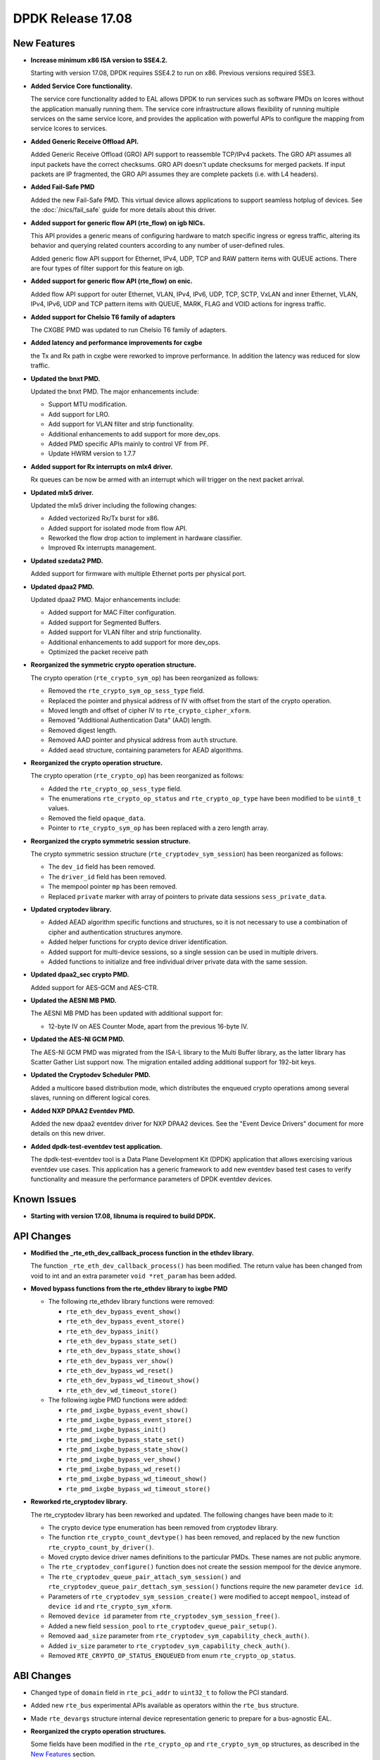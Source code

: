 DPDK Release 17.08
==================

.. **Read this first.**

   The text in the sections below explains how to update the release notes.

   Use proper spelling, capitalization and punctuation in all sections.

   Variable and config names should be quoted as fixed width text:
   ``LIKE_THIS``.

   Build the docs and view the output file to ensure the changes are correct::

      make doc-guides-html

      xdg-open build/doc/html/guides/rel_notes/release_17_08.html


New Features
------------

.. This section should contain new features added in this release. Sample
   format:

   * **Add a title in the past tense with a full stop.**

     Add a short 1-2 sentence description in the past tense. The description
     should be enough to allow someone scanning the release notes to
     understand the new feature.

     If the feature adds a lot of sub-features you can use a bullet list like
     this:

     * Added feature foo to do something.
     * Enhanced feature bar to do something else.

     Refer to the previous release notes for examples.

     This section is a comment. do not overwrite or remove it.
     Also, make sure to start the actual text at the margin.
     =========================================================

* **Increase minimum x86 ISA version to SSE4.2.**

  Starting with version 17.08, DPDK requires SSE4.2 to run on x86.
  Previous versions required SSE3.

* **Added Service Core functionality.**

  The service core functionality added to EAL allows DPDK to run services such
  as software PMDs on lcores without the application manually running them. The
  service core infrastructure allows flexibility of running multiple services
  on the same service lcore, and provides the application with powerful APIs to
  configure the mapping from service lcores to services.

* **Added Generic Receive Offload API.**

  Added Generic Receive Offload (GRO) API support to reassemble TCP/IPv4
  packets. The GRO API assumes all input packets have the correct
  checksums. GRO API doesn't update checksums for merged packets. If
  input packets are IP fragmented, the GRO API assumes they are complete
  packets (i.e. with L4 headers).

* **Added Fail-Safe PMD**

  Added the new Fail-Safe PMD. This virtual device allows applications to
  support seamless hotplug of devices.
  See the :doc:`/nics/fail_safe` guide for more details about this driver.

* **Added support for generic flow API (rte_flow) on igb NICs.**

  This API provides a generic means of configuring hardware to match specific
  ingress or egress traffic, altering its behavior and querying related counters
  according to any number of user-defined rules.

  Added generic flow API support for Ethernet, IPv4, UDP, TCP and RAW pattern
  items with QUEUE actions. There are four types of filter support for this
  feature on igb.

* **Added support for generic flow API (rte_flow) on enic.**

  Added flow API support for outer Ethernet, VLAN, IPv4, IPv6, UDP, TCP, SCTP,
  VxLAN and inner Ethernet, VLAN, IPv4, IPv6, UDP and TCP pattern items with
  QUEUE, MARK, FLAG and VOID actions for ingress traffic.

* **Added support for Chelsio T6 family of adapters**

  The CXGBE PMD was updated to run Chelsio T6 family of adapters.

* **Added latency and performance improvements for cxgbe**

  the Tx and Rx path in cxgbe were reworked to improve performance. In
  addition the latency was reduced for slow traffic.

* **Updated the bnxt PMD.**

  Updated the bnxt PMD. The major enhancements include:

  * Support MTU modification.
  * Add support for LRO.
  * Add support for VLAN filter and strip functionality.
  * Additional enhancements to add support for more dev_ops.
  * Added PMD specific APIs mainly to control VF from PF.
  * Update HWRM version to 1.7.7

* **Added support for Rx interrupts on mlx4 driver.**

  Rx queues can be now be armed with an interrupt which will trigger on the
  next packet arrival.

* **Updated mlx5 driver.**

  Updated the mlx5 driver including the following changes:

  * Added vectorized Rx/Tx burst for x86.
  * Added support for isolated mode from flow API.
  * Reworked the flow drop action to implement in hardware classifier.
  * Improved Rx interrupts management.

* **Updated szedata2 PMD.**

  Added support for firmware with multiple Ethernet ports per physical port.

* **Updated dpaa2 PMD.**

  Updated dpaa2 PMD. Major enhancements include:

  * Added support for MAC Filter configuration.
  * Added support for Segmented Buffers.
  * Added support for VLAN filter and strip functionality.
  * Additional enhancements to add support for more dev_ops.
  * Optimized the packet receive path

* **Reorganized the symmetric crypto operation structure.**

  The crypto operation (``rte_crypto_sym_op``) has been reorganized as follows:

  * Removed the ``rte_crypto_sym_op_sess_type`` field.
  * Replaced the pointer and physical address of IV with offset from the start
    of the crypto operation.
  * Moved length and offset of cipher IV to ``rte_crypto_cipher_xform``.
  * Removed "Additional Authentication Data" (AAD) length.
  * Removed digest length.
  * Removed AAD pointer and physical address from ``auth`` structure.
  * Added ``aead`` structure, containing parameters for AEAD algorithms.

* **Reorganized the crypto operation structure.**

  The crypto operation (``rte_crypto_op``) has been reorganized as follows:

  * Added the ``rte_crypto_op_sess_type`` field.
  * The enumerations ``rte_crypto_op_status`` and ``rte_crypto_op_type``
    have been modified to be ``uint8_t`` values.
  * Removed the field ``opaque_data``.
  * Pointer to ``rte_crypto_sym_op`` has been replaced with a zero length array.

* **Reorganized the crypto symmetric session structure.**

  The crypto symmetric session structure (``rte_cryptodev_sym_session``) has
  been reorganized as follows:

  * The ``dev_id`` field has been removed.
  * The ``driver_id`` field has been removed.
  * The mempool pointer ``mp`` has been removed.
  * Replaced ``private`` marker with array of pointers to private data sessions
    ``sess_private_data``.

* **Updated cryptodev library.**

  * Added AEAD algorithm specific functions and structures, so it is not
    necessary to use a combination of cipher and authentication
    structures anymore.
  * Added helper functions for crypto device driver identification.
  * Added support for multi-device sessions, so a single session can be
    used in multiple drivers.
  * Added functions to initialize and free individual driver private data
    with the same session.

* **Updated dpaa2_sec crypto PMD.**

  Added support for AES-GCM and AES-CTR.

* **Updated the AESNI MB PMD.**

  The AESNI MB PMD has been updated with additional support for:

  * 12-byte IV on AES Counter Mode, apart from the previous 16-byte IV.

* **Updated the AES-NI GCM PMD.**

  The AES-NI GCM PMD was migrated from the ISA-L library to the Multi Buffer
  library, as the latter library has Scatter Gather List support
  now. The migration entailed adding additional support for 192-bit keys.

* **Updated the Cryptodev Scheduler PMD.**

  Added a multicore based distribution mode, which distributes the enqueued
  crypto operations among several slaves, running on different logical cores.

* **Added NXP DPAA2 Eventdev PMD.**

  Added the new dpaa2 eventdev driver for NXP DPAA2 devices. See the
  "Event Device Drivers" document for more details on this new driver.

* **Added dpdk-test-eventdev test application.**

  The dpdk-test-eventdev tool is a Data Plane Development Kit (DPDK) application
  that allows exercising various eventdev use cases.
  This application has a generic framework to add new eventdev based test cases
  to verify functionality and measure the performance parameters of DPDK
  eventdev devices.


Known Issues
------------

.. This section should contain new known issues in this release. Sample format:

   * **Add title in present tense with full stop.**

     Add a short 1-2 sentence description of the known issue in the present
     tense. Add information on any known workarounds.

   This section is a comment. do not overwrite or remove it.
   Also, make sure to start the actual text at the margin.
   =========================================================

* **Starting with version 17.08, libnuma is required to build DPDK.**


API Changes
-----------

.. This section should contain API changes. Sample format:

   * Add a short 1-2 sentence description of the API change. Use fixed width
     quotes for ``rte_function_names`` or ``rte_struct_names``. Use the past
     tense.

   This section is a comment. do not overwrite or remove it.
   Also, make sure to start the actual text at the margin.
   =========================================================

* **Modified the _rte_eth_dev_callback_process function in the ethdev library.**

  The function ``_rte_eth_dev_callback_process()`` has been modified. The
  return value has been changed from void to int and an extra parameter ``void
  *ret_param`` has been added.

* **Moved bypass functions from the rte_ethdev library to ixgbe PMD**

  * The following rte_ethdev library functions were removed:

    * ``rte_eth_dev_bypass_event_show()``
    * ``rte_eth_dev_bypass_event_store()``
    * ``rte_eth_dev_bypass_init()``
    * ``rte_eth_dev_bypass_state_set()``
    * ``rte_eth_dev_bypass_state_show()``
    * ``rte_eth_dev_bypass_ver_show()``
    * ``rte_eth_dev_bypass_wd_reset()``
    * ``rte_eth_dev_bypass_wd_timeout_show()``
    * ``rte_eth_dev_wd_timeout_store()``

  * The following ixgbe PMD functions were added:

    * ``rte_pmd_ixgbe_bypass_event_show()``
    * ``rte_pmd_ixgbe_bypass_event_store()``
    * ``rte_pmd_ixgbe_bypass_init()``
    * ``rte_pmd_ixgbe_bypass_state_set()``
    * ``rte_pmd_ixgbe_bypass_state_show()``
    * ``rte_pmd_ixgbe_bypass_ver_show()``
    * ``rte_pmd_ixgbe_bypass_wd_reset()``
    * ``rte_pmd_ixgbe_bypass_wd_timeout_show()``
    * ``rte_pmd_ixgbe_bypass_wd_timeout_store()``

* **Reworked rte_cryptodev library.**

  The rte_cryptodev library has been reworked and updated. The following changes
  have been made to it:

  * The crypto device type enumeration has been removed from cryptodev library.
  * The function ``rte_crypto_count_devtype()`` has been removed, and replaced
    by the new function ``rte_crypto_count_by_driver()``.
  * Moved crypto device driver names definitions to the particular PMDs.
    These names are not public anymore.
  * The ``rte_cryptodev_configure()`` function does not create the session
    mempool for the device anymore.
  * The ``rte_cryptodev_queue_pair_attach_sym_session()`` and
    ``rte_cryptodev_queue_pair_dettach_sym_session()`` functions require
    the new parameter ``device id``.
  * Parameters of ``rte_cryptodev_sym_session_create()`` were modified to
    accept ``mempool``, instead of ``device id`` and ``rte_crypto_sym_xform``.
  * Removed ``device id`` parameter from ``rte_cryptodev_sym_session_free()``.
  * Added a new field ``session_pool`` to ``rte_cryptodev_queue_pair_setup()``.
  * Removed ``aad_size`` parameter from
    ``rte_cryptodev_sym_capability_check_auth()``.
  * Added ``iv_size`` parameter to
    ``rte_cryptodev_sym_capability_check_auth()``.
  * Removed ``RTE_CRYPTO_OP_STATUS_ENQUEUED`` from enum
    ``rte_crypto_op_status``.


ABI Changes
-----------

.. This section should contain ABI changes. Sample format:

   * Add a short 1-2 sentence description of the ABI change that was announced
     in the previous releases and made in this release. Use fixed width quotes
     for ``rte_function_names`` or ``rte_struct_names``. Use the past tense.

   This section is a comment. do not overwrite or remove it.
   Also, make sure to start the actual text at the margin.
   =========================================================

* Changed type of ``domain`` field in ``rte_pci_addr`` to ``uint32_t``
  to follow the PCI standard.

* Added new ``rte_bus`` experimental APIs available as operators within the
  ``rte_bus`` structure.

* Made ``rte_devargs`` structure internal device representation generic to
  prepare for a bus-agnostic EAL.

* **Reorganized the crypto operation structures.**

  Some fields have been modified in the ``rte_crypto_op`` and
  ``rte_crypto_sym_op`` structures, as described in the `New Features`_
  section.

* **Reorganized the crypto symmetric session structure.**

  Some fields have been modified in the ``rte_cryptodev_sym_session``
  structure, as described in the `New Features`_ section.

* **Reorganized the rte_crypto_sym_cipher_xform structure.**

  * Added cipher IV length and offset parameters.
  * Changed field size of key length from ``size_t`` to ``uint16_t``.

* **Reorganized the rte_crypto_sym_auth_xform structure.**

  * Added authentication IV length and offset parameters.
  * Changed field size of AAD length from ``uint32_t`` to ``uint16_t``.
  * Changed field size of digest length from ``uint32_t`` to ``uint16_t``.
  * Removed AAD length.
  * Changed field size of key length from ``size_t`` to ``uint16_t``.

* Replaced ``dev_type`` enumeration with ``uint8_t`` ``driver_id`` in
  ``rte_cryptodev_info`` and  ``rte_cryptodev`` structures.

* Removed ``session_mp`` from ``rte_cryptodev_config``.


Shared Library Versions
-----------------------

.. Update any library version updated in this release and prepend with a ``+``
   sign, like this:

     librte_acl.so.2
   + librte_cfgfile.so.2
     librte_cmdline.so.2

   This section is a comment. do not overwrite or remove it.
   =========================================================


The libraries prepended with a plus sign were incremented in this version.

.. code-block:: diff

     librte_acl.so.2
     librte_bitratestats.so.1
     librte_cfgfile.so.2
     librte_cmdline.so.2
   + librte_cryptodev.so.3
     librte_distributor.so.1
   + librte_eal.so.5
   + librte_ethdev.so.7
   + librte_eventdev.so.2
   + librte_gro.so.1
     librte_hash.so.2
     librte_ip_frag.so.1
     librte_jobstats.so.1
     librte_kni.so.2
     librte_kvargs.so.1
     librte_latencystats.so.1
     librte_lpm.so.2
     librte_mbuf.so.3
     librte_mempool.so.2
     librte_meter.so.1
     librte_metrics.so.1
     librte_net.so.1
     librte_pdump.so.1
     librte_pipeline.so.3
     librte_pmd_bond.so.1
     librte_pmd_ring.so.2
     librte_port.so.3
     librte_power.so.1
     librte_reorder.so.1
     librte_ring.so.1
     librte_sched.so.1
     librte_table.so.2
     librte_timer.so.1
     librte_vhost.so.3


Tested Platforms
----------------

.. This section should contain a list of platforms that were tested with this
   release.

   The format is:

   * <vendor> platform with <vendor> <type of devices> combinations

     * List of CPU
     * List of OS
     * List of devices
     * Other relevant details...

   This section is a comment. do not overwrite or remove it.
   Also, make sure to start the actual text at the margin.
   =========================================================

* Intel(R) platforms with Mellanox(R) NICs combinations

   * Platform details:

     * Intel(R) Xeon(R) CPU E5-2697A v4 @ 2.60GHz
     * Intel(R) Xeon(R) CPU E5-2697 v3 @ 2.60GHz
     * Intel(R) Xeon(R) CPU E5-2680 v2 @ 2.80GHz
     * Intel(R) Xeon(R) CPU E5-2640 @ 2.50GHz

   * OS:

     * Red Hat Enterprise Linux Server release 7.3 (Maipo)
     * Red Hat Enterprise Linux Server release 7.2 (Maipo)
     * Ubuntu 16.10
     * Ubuntu 16.04
     * Ubuntu 14.04

   * MLNX_OFED: 4.1-1.0.2.0

   * NICs:

     * Mellanox(R) ConnectX(R)-3 Pro 40G MCX354A-FCC_Ax (2x40G)

       * Host interface: PCI Express 3.0 x8
       * Device ID: 15b3:1007
       * Firmware version: 2.40.5030

     * Mellanox(R) ConnectX(R)-4 10G MCX4111A-XCAT (1x10G)

       * Host interface: PCI Express 3.0 x8
       * Device ID: 15b3:1013
       * Firmware version: 12.18.2000

     * Mellanox(R) ConnectX(R)-4 10G MCX4121A-XCAT (2x10G)

       * Host interface: PCI Express 3.0 x8
       * Device ID: 15b3:1013
       * Firmware version: 12.18.2000

     * Mellanox(R) ConnectX(R)-4 25G MCX4111A-ACAT (1x25G)

       * Host interface: PCI Express 3.0 x8
       * Device ID: 15b3:1013
       * Firmware version: 12.18.2000

     * Mellanox(R) ConnectX(R)-4 25G MCX4121A-ACAT (2x25G)

       * Host interface: PCI Express 3.0 x8
       * Device ID: 15b3:1013
       * Firmware version: 12.18.2000

     * Mellanox(R) ConnectX(R)-4 40G MCX4131A-BCAT/MCX413A-BCAT (1x40G)

       * Host interface: PCI Express 3.0 x8
       * Device ID: 15b3:1013
       * Firmware version: 12.18.2000

     * Mellanox(R) ConnectX(R)-4 40G MCX415A-BCAT (1x40G)

       * Host interface: PCI Express 3.0 x16
       * Device ID: 15b3:1013
       * Firmware version: 12.18.2000

     * Mellanox(R) ConnectX(R)-4 50G MCX4131A-GCAT/MCX413A-GCAT (1x50G)

       * Host interface: PCI Express 3.0 x8
       * Device ID: 15b3:1013
       * Firmware version: 12.18.2000

     * Mellanox(R) ConnectX(R)-4 50G MCX414A-BCAT (2x50G)

       * Host interface: PCI Express 3.0 x8
       * Device ID: 15b3:1013
       * Firmware version: 12.18.2000

     * Mellanox(R) ConnectX(R)-4 50G MCX415A-GCAT/MCX416A-BCAT/MCX416A-GCAT
       (2x50G)

       * Host interface: PCI Express 3.0 x16
       * Device ID: 15b3:1013
       * Firmware version: 12.18.2000

     * Mellanox(R) ConnectX(R)-4 50G MCX415A-CCAT (1x100G)

       * Host interface: PCI Express 3.0 x16
       * Device ID: 15b3:1013
       * Firmware version: 12.18.2000

     * Mellanox(R) ConnectX(R)-4 100G MCX416A-CCAT (2x100G)

       * Host interface: PCI Express 3.0 x16
       * Device ID: 15b3:1013
       * Firmware version: 12.18.2000

     * Mellanox(R) ConnectX(R)-4 Lx 10G MCX4121A-XCAT (2x10G)

       * Host interface: PCI Express 3.0 x8
       * Device ID: 15b3:1015
       * Firmware version: 14.18.2000

     * Mellanox(R) ConnectX(R)-4 Lx 25G MCX4121A-ACAT (2x25G)

       * Host interface: PCI Express 3.0 x8
       * Device ID: 15b3:1015
       * Firmware version: 14.18.2000

     * Mellanox(R) ConnectX(R)-5 100G MCX556A-ECAT (2x100G)

       * Host interface: PCI Express 3.0 x16
       * Device ID: 15b3:1017
       * Firmware version: 16.19.1200

     * Mellanox(R) ConnectX-5 Ex EN 100G MCX516A-CDAT (2x100G)

       * Host interface: PCI Express 4.0 x16
       * Device ID: 15b3:1019
       * Firmware version: 16.19.1200

* Intel(R) platforms with Intel(R) NICs combinations

   * CPU

     * Intel(R) Atom(TM) CPU C2758 @ 2.40GHz
     * Intel(R) Xeon(R) CPU D-1540 @ 2.00GHz
     * Intel(R) Xeon(R) CPU D-1541 @ 2.10GHz
     * Intel(R) Xeon(R) CPU E5-4667 v3 @ 2.00GHz
     * Intel(R) Xeon(R) CPU E5-2680 v2 @ 2.80GHz
     * Intel(R) Xeon(R) CPU E5-2699 v3 @ 2.30GHz
     * Intel(R) Xeon(R) CPU E5-2695 v4 @ 2.10GHz
     * Intel(R) Xeon(R) CPU E5-2658 v2 @ 2.40GHz
     * Intel(R) Xeon(R) CPU E5-2658 v3 @ 2.20GHz

   * OS:

     * CentOS 7.2
     * Fedora 25
     * FreeBSD 11
     * Red Hat Enterprise Linux Server release 7.3
     * SUSE Enterprise Linux 12
     * Wind River Linux 8
     * Ubuntu 16.04
     * Ubuntu 16.10

   * NICs:

     * Intel(R) 82599ES 10 Gigabit Ethernet Controller

       * Firmware version: 0x61bf0001
       * Device id (pf/vf): 8086:10fb / 8086:10ed
       * Driver version: 4.0.1-k (ixgbe)

     * Intel(R) Corporation Ethernet Connection X552/X557-AT 10GBASE-T

       * Firmware version: 0x800001cf
       * Device id (pf/vf): 8086:15ad / 8086:15a8
       * Driver version: 4.2.5 (ixgbe)

     * Intel(R) Ethernet Converged Network Adapter X710-DA4 (4x10G)

       * Firmware version: 6.01 0x80003205
       * Device id (pf/vf): 8086:1572 / 8086:154c
       * Driver version: 2.0.19 (i40e)

     * Intel(R) Ethernet Converged Network Adapter X710-DA2 (2x10G)

       * Firmware version: 6.01 0x80003204
       * Device id (pf/vf): 8086:1572 / 8086:154c
       * Driver version: 2.0.19 (i40e)

     * Intel(R) Ethernet Converged Network Adapter XXV710-DA2 (2x25G)

       * Firmware version: 6.01 0x80003221
       * Device id (pf/vf): 8086:158b
       * Driver version: 2.0.19 (i40e)

     * Intel(R) Ethernet Converged Network Adapter XL710-QDA2 (2X40G)

       * Firmware version: 6.01 0x8000321c
       * Device id (pf/vf): 8086:1583 / 8086:154c
       * Driver version: 2.0.19 (i40e)

     * Intel(R) Corporation I350 Gigabit Network Connection

       * Firmware version: 1.48, 0x800006e7
       * Device id (pf/vf): 8086:1521 / 8086:1520
       * Driver version: 5.2.13-k (igb)

Fixes in 17.08 Stable Release
-----------------------------

17.08.1
~~~~~~~

* app/crypto-perf: fix packet length check
* app/crypto-perf: fix uninitialized errno value
* app/crypto-perf: parse AEAD data from vectors
* app/test-crypto-perf: fix compilation with -Og
* app/test-crypto-perf: fix memory leak
* app/testpmd: fix build without ixgbe and bnxt PMDs
* app/testpmd: fix DDP package filesize detection
* app/testpmd: fix forwarding between non consecutive ports
* app/testpmd: fix forward port ids setting
* app/testpmd: fix invalid port id parameters
* app/testpmd: fix mapping of user priority to DCB TC
* app/testpmd: fix packet throughput after stats reset
* app/testpmd: fix quitting in container
* app/testpmd: fix RSS structure initialisation
* app/testpmd: fix topology error message
* crypto/aesni_gcm: fix zero data operation
* crypto/aesni_mb: fix invalid session error
* cryptodev: fix build with -Ofast
* crypto/dpaa2_sec: add check for segmented buffer
* crypto/dpaa2_sec: remove ICV memset on decryption side
* crypto/openssl: fix AEAD parameters
* crypto/qat: fix HMAC supported digest sizes
* drivers/crypto: use snprintf return value correctly
* eal: copy raw strings taken from command line
* eal: fix auxv open check for ARM and PPC
* eal: initialize logging before bus
* eal/x86: fix atomic cmpset
* ethdev: fix ABI version
* ethdev: revert use port name from device structure
* examples/ipsec-secgw: fix AAD length setting
* examples/ipsec-secgw: fix crypto device mapping
* examples/ipsec-secgw: fix IPv6 payload length
* examples/ipsec-secgw: fix IP version check
* examples/ipsec-secgw: fix session creation
* examples/l2fwd-crypto: fix physical address setting
* examples/l2fwd-crypto: fix uninitialized errno value
* examples/l2fwd_fork: fix message pool init
* examples/l3fwd: fix aliasing in port grouping
* examples/l3fwd: fix NEON instructions
* examples/multi_process: fix received message length
* examples/qos_sched: fix uninitialized config
* examples/vhost_scsi: fix product id string termination
* gro: fix typo in map file
* hash: fix eviction counter
* igb_uio: remove device reset in open
* kni: fix SLE version detection
* lpm6: fix compilation with -Og
* mem: fix malloc debug config
* mem: fix malloc element free in debug mode
* net/ark: fix loop counter
* net/bnxt: check VLANs from pool map only for VMDq
* net/bnxt: do not set hash type unnecessarily
* net/bnxt: fix a bit shift operation
* net/bnxt: fix an issue with broadcast traffic
* net/bnxt: fix an issue with group id calculation
* net/bnxt: fix an unused value
* net/bnxt: fix a pointer deref before null check
* net/bnxt: fix a potential null pointer dereference
* net/bnxt: fix a potential null pointer dereference
* net/bnxt: fix calculation of number of pools
* net/bnxt: fix compilation with -Og
* net/bnxt: fix config RSS update
* net/bnxt: fix HWRM macros and locking
* net/bnxt: fix interrupt handler
* net/bnxt: fix number of MAC addresses for VMDq
* net/bnxt: fix per queue stats display in xstats
* net/bnxt: fix Rx handling and buffer allocation logic
* net/bnxt: fix Rx offload capability
* net/bnxt: fix the association of a MACVLAN per VNIC
* net/bnxt: fix Tx offload capability
* net/bnxt: fix usage of VMDq flags
* net/bnxt: fix VLAN spoof configuration
* net/bnxt: handle multi queue mode properly
* net/bnxt: handle Rx multi queue creation properly
* net/bnxt: remove redundant code parsing pool map
* net/bnxt: set checksum offload flags correctly
* net/bnxt: set the hash key size
* net/bnxt: update status of Rx IP/L4 CKSUM
* net/bnxt: use 64-bits of address for VLAN table
* net/bonding: fix check slaves link properties
* net/bonding: fix default aggregator mode to stable
* net/bonding: fix slaves capacity check
* net/bonding: support bifurcated driver in eal
* net/cxgbe: fix memory leak
* net/dpaa2: fix the Tx handling of non HW pool bufs
* net/dpaa2: set queues after reconfiguration
* net/enic: fix assignment
* net/enic: fix multi-process operation
* net/enic: fix packet loss after MTU change
* net/enic: fix possible null pointer dereference
* net/enic: fix TSO for packets greater than 9208 bytes
* net/failsafe: fix adding MAC error report miss
* net/failsafe: fix errno set on command execution
* net/failsafe: fix failsafe bus uninit return value
* net/failsafe: fix parameters parsing
* net/failsafe: fix PCI devices init
* net/failsafe: fix Rx clean race
* net/failsafe: fix Tx sub device deactivating
* net/failsafe: fix VLAN stripping configuration
* net: fix inner L2 length in packet type parser
* net/i40e: fix assignment of enum values
* net/i40e: fix clear xstats bug in VF
* net/i40e: fix flexible payload configuration
* net/i40e: fix flow control watermark mismatch
* net/i40e: fix i40evf MAC filter table
* net/i40e: fix interrupt throttling setting in PF
* net/i40e: fix mbuf free in vector Tx
* net/i40e: fix memory leak if VF init fails
* net/i40e: fix mirror rule reset when port is closed
* net/i40e: fix mirror with firmware 6.0
* net/i40e: fix not supporting NULL TM profile
* net/i40e: fix packet count for PF
* net/i40e: fix parent when adding TM node
* net/i40e: fix PF notify issue when VF is not up
* net/i40e: fix Rx packets number for NEON
* net/i40e: fix TM level capability getting
* net/i40e: fix TM node parameter checking
* net/i40e: fix uninitialized variable
* net/i40e: fix variable assignment
* net/i40e: fix VF device stop issue
* net/i40e: fix VF initialization error
* net/i40e: fix VFIO interrupt mapping in VF
* net/igb: fix memcpy length
* net/igb: fix Rx interrupt with VFIO and MSI-X
* net/ixgbe: fix adding a mirror rule
* net/ixgbe: fix filter parser for L2 tunnel
* net/ixgbe: fix MAC VLAN filter fail problem
* net/ixgbe: fix mapping of user priority to TC
* net/ixgbe: fix not supporting NULL TM profile
* net/ixgbe: fix PF DCB info
* net/ixgbe: fix Rx queue interrupt mapping in VF
* net/ixgbe: fix TM level capability getting
* net/ixgbe: fix TM node parameter checking
* net/ixgbe: fix uninitialized variable
* net/ixgbe: fix VFIO interrupt mapping in VF
* net/kni: remove driver struct forward declaration
* net/liquidio: fix uninitialized variable
* net/mlx5: fix calculating TSO inline size
* net/mlx5: fix clang build
* net/mlx5: fix clang compilation error
* net/mlx5: fix locking in xstats functions
* net/mlx5: fix num seg assumption in SSE Tx
* net/mlx5: fix overflow of Rx SW ring
* net/mlx5: fix packet type flags for Ethernet only frame
* net/mlx5: fix probe failure report
* net/mlx5: fix SSE Rx support verification
* net/mlx5: fix TSO segment size verification
* net/mlx5: fix tunneled TCP/UDP packet type
* net/mlx5: fix tunnel offload detection
* net/mlx5: fix Tx stats error counter definition
* net/mlx5: fix Tx stats error counter logic
* net/nfp: fix RSS
* net/nfp: fix Rx interrupt when multiqueue
* net/pcap: fix memory leak in dumper open
* net/qede/base: fix division by zero
* net/qede/base: fix return code to align with FW
* net/qede/base: fix to use a passed ptt handle
* net/qede: disable per-VF Tx switching feature
* net/qede: fix compilation with -Og
* net/qede: fix default config option
* net/qede: fix icc build
* net/qede: fix possible null pointer dereference
* net/qede: fix supported packet types
* net/qede: fix to re-enable LRO during device start
* net/qede: remove duplicate includes
* net/sfc/base: fix default RSS context check on Siena
* net/sfc: fix unused variable in RSS-agnostic build
* net/sfc: specify correct scale table size on Rx start
* net/tap: fix flow and port commands
* net/tap: fix unregistering callback with invalid fd
* net/virtio: check error on setting non block flag
* net/virtio: fix compilation with -Og
* net/virtio: fix log levels in configure
* net/virtio: fix mbuf port for simple Rx function
* net/virtio: fix queue setup consistency
* net/virtio: fix Tx packet length stats
* net/virtio: fix untrusted scalar value
* net/virtio: flush Rx queues on start
* net/virtio: revert not claiming IP checksum offload
* net/virtio: revert not claiming LRO support
* net/virtio-user: fix TAP name string termination
* net/vmxnet3: fix dereference before null check
* net/vmxnet3: fix MAC address set
* net/vmxnet3: fix memory leak when releasing queues
* net/vmxnet3: fix unintentional integer overflow
* Revert "net/virtio: flush Rx queues on start"
* service: fix build with gcc 4.9
* test/crypto: fix dpaa2 sec macros and definitions
* test: fix assignment operation
* timer: use 64-bit specific code on more platforms
* vfio: fix close unchecked file descriptor
* vfio: fix secondary process initialization
* vhost: check poll error code
* vhost: fix dereferencing invalid pointer after realloc

17.08.2
~~~~~~~

* examples/vhost: move to safe GPA translation API
* examples/vhost_scsi: move to safe GPA translation API
* vhost: add support for non-contiguous indirect descs tables (fixes CVE-2018-1059)
* vhost: check all range is mapped when translating GPAs (fixes CVE-2018-1059)
* vhost: deprecate unsafe GPA translation API (fixes CVE-2018-1059)
* vhost: ensure all range is mapped when translating QVAs (fixes CVE-2018-1059)
* vhost: handle virtually non-contiguous buffers in Rx (fixes CVE-2018-1059)
* vhost: handle virtually non-contiguous buffers in Rx-mrg (fixes CVE-2018-1059)
* vhost: introduce safe API for GPA translation (fixes CVE-2018-1059)
* vhost-user: fix deadlock in case of NUMA realloc
